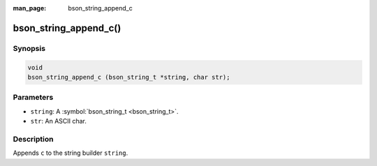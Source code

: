 :man_page: bson_string_append_c

bson_string_append_c()
======================

Synopsis
--------

.. code-block:: c

  void
  bson_string_append_c (bson_string_t *string, char str);

Parameters
----------

* ``string``: A :symbol:`bson_string_t <bson_string_t>`.
* ``str``: An ASCII char.

Description
-----------

Appends ``c`` to the string builder ``string``.

